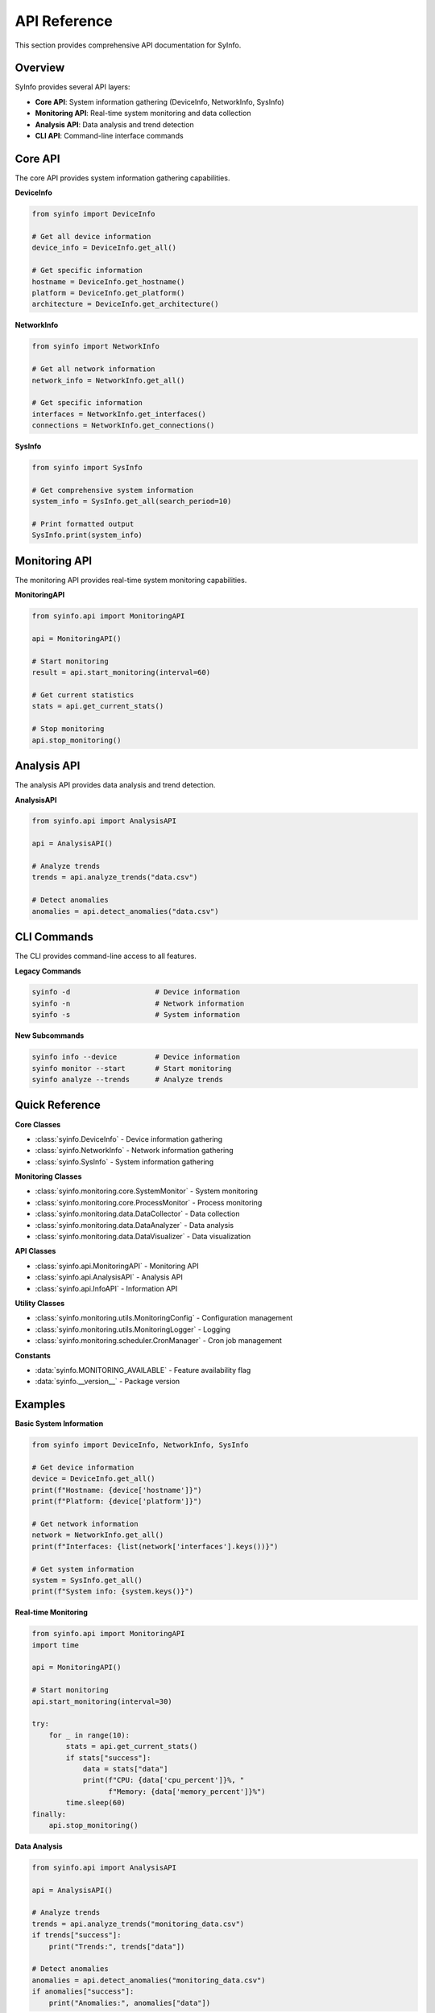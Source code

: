 API Reference
=============

This section provides comprehensive API documentation for SyInfo.

Overview
--------

SyInfo provides several API layers:

* **Core API**: System information gathering (DeviceInfo, NetworkInfo, SysInfo)
* **Monitoring API**: Real-time system monitoring and data collection
* **Analysis API**: Data analysis and trend detection
* **CLI API**: Command-line interface commands

Core API
--------

The core API provides system information gathering capabilities.

**DeviceInfo**

.. code-block:: python

   from syinfo import DeviceInfo
   
   # Get all device information
   device_info = DeviceInfo.get_all()
   
   # Get specific information
   hostname = DeviceInfo.get_hostname()
   platform = DeviceInfo.get_platform()
   architecture = DeviceInfo.get_architecture()

**NetworkInfo**

.. code-block:: python

   from syinfo import NetworkInfo
   
   # Get all network information
   network_info = NetworkInfo.get_all()
   
   # Get specific information
   interfaces = NetworkInfo.get_interfaces()
   connections = NetworkInfo.get_connections()

**SysInfo**

.. code-block:: python

   from syinfo import SysInfo
   
   # Get comprehensive system information
   system_info = SysInfo.get_all(search_period=10)
   
   # Print formatted output
   SysInfo.print(system_info)

Monitoring API
--------------

The monitoring API provides real-time system monitoring capabilities.

**MonitoringAPI**

.. code-block:: python

   from syinfo.api import MonitoringAPI
   
   api = MonitoringAPI()
   
   # Start monitoring
   result = api.start_monitoring(interval=60)
   
   # Get current statistics
   stats = api.get_current_stats()
   
   # Stop monitoring
   api.stop_monitoring()

Analysis API
------------

The analysis API provides data analysis and trend detection.

**AnalysisAPI**

.. code-block:: python

   from syinfo.api import AnalysisAPI
   
   api = AnalysisAPI()
   
   # Analyze trends
   trends = api.analyze_trends("data.csv")
   
   # Detect anomalies
   anomalies = api.detect_anomalies("data.csv")

CLI Commands
------------

The CLI provides command-line access to all features.

**Legacy Commands**

.. code-block:: bash

   syinfo -d                    # Device information
   syinfo -n                    # Network information
   syinfo -s                    # System information

**New Subcommands**

.. code-block:: bash

   syinfo info --device         # Device information
   syinfo monitor --start       # Start monitoring
   syinfo analyze --trends      # Analyze trends

Quick Reference
---------------

**Core Classes**

* :class:`syinfo.DeviceInfo` - Device information gathering
* :class:`syinfo.NetworkInfo` - Network information gathering
* :class:`syinfo.SysInfo` - System information gathering

**Monitoring Classes**

* :class:`syinfo.monitoring.core.SystemMonitor` - System monitoring
* :class:`syinfo.monitoring.core.ProcessMonitor` - Process monitoring
* :class:`syinfo.monitoring.data.DataCollector` - Data collection
* :class:`syinfo.monitoring.data.DataAnalyzer` - Data analysis
* :class:`syinfo.monitoring.data.DataVisualizer` - Data visualization

**API Classes**

* :class:`syinfo.api.MonitoringAPI` - Monitoring API
* :class:`syinfo.api.AnalysisAPI` - Analysis API
* :class:`syinfo.api.InfoAPI` - Information API

**Utility Classes**

* :class:`syinfo.monitoring.utils.MonitoringConfig` - Configuration management
* :class:`syinfo.monitoring.utils.MonitoringLogger` - Logging
* :class:`syinfo.monitoring.scheduler.CronManager` - Cron job management

**Constants**

* :data:`syinfo.MONITORING_AVAILABLE` - Feature availability flag
* :data:`syinfo.__version__` - Package version

Examples
--------

**Basic System Information**

.. code-block:: python

   from syinfo import DeviceInfo, NetworkInfo, SysInfo
   
   # Get device information
   device = DeviceInfo.get_all()
   print(f"Hostname: {device['hostname']}")
   print(f"Platform: {device['platform']}")
   
   # Get network information
   network = NetworkInfo.get_all()
   print(f"Interfaces: {list(network['interfaces'].keys())}")
   
   # Get system information
   system = SysInfo.get_all()
   print(f"System info: {system.keys()}")

**Real-time Monitoring**

.. code-block:: python

   from syinfo.api import MonitoringAPI
   import time
   
   api = MonitoringAPI()
   
   # Start monitoring
   api.start_monitoring(interval=30)
   
   try:
       for _ in range(10):
           stats = api.get_current_stats()
           if stats["success"]:
               data = stats["data"]
               print(f"CPU: {data['cpu_percent']}%, "
                     f"Memory: {data['memory_percent']}%")
           time.sleep(60)
   finally:
       api.stop_monitoring()

**Data Analysis**

.. code-block:: python

   from syinfo.api import AnalysisAPI
   
   api = AnalysisAPI()
   
   # Analyze trends
   trends = api.analyze_trends("monitoring_data.csv")
   if trends["success"]:
       print("Trends:", trends["data"])
   
   # Detect anomalies
   anomalies = api.detect_anomalies("monitoring_data.csv")
   if anomalies["success"]:
       print("Anomalies:", anomalies["data"])

**Configuration Management**

.. code-block:: python

   from syinfo.monitoring.utils import MonitoringConfig
   
   # Load configuration
   config = MonitoringConfig("config.yaml")
   
   # Get monitoring settings
   interval = config.get("monitoring.interval", 60)
   output_dir = config.get("monitoring.output_dir", "./data")
   
   # Update configuration
   config.set("monitoring.interval", 30)
   config.save()

**CLI Integration**

.. code-block:: python

   from syinfo.cli import SyInfoCLI
   
   cli = SyInfoCLI()
   
   # Run CLI commands programmatically
   result = cli.run(['info', 'device'])
   print(result)

Next Steps
----------

* :doc:`../user_guide/getting_started`